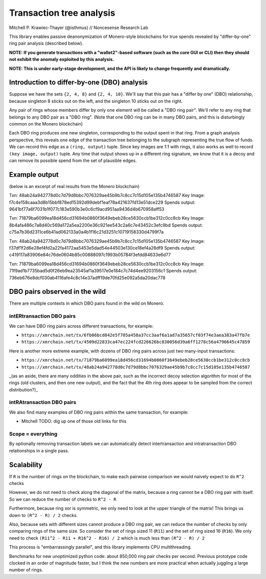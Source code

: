 =========================
Transaction tree analysis
=========================

Mitchell P. Krawiec-Thayer (@isthmus) // Noncesense Research Lab

This library enables passive deanonymization of Monero-style blockchains for true spends revealed by "differ-by-one" ring pair analysis (described below).

**NOTE: If you generate transactions with a "wallet2"-based software (such as the core GUI or CLI) then they should not exhibit the anomaly exploited by this analysis.**

**NOTE: This is under early-stage development, and the API is likely to change frequently and dramatically.**

Introduction to differ-by-one (DBO) analysis
============================================
Suppose we have the sets ``{2, 4, 8}`` and ``{2, 4, 10}``. We'll say that this pair has a "differ by one" (DBO) relationship, because singleton 8 sticks out on the left, and the singleton 10 sticks out on the right.

Any pair of rings whose members differ by only one element will be called a "DBO ring pair". We'll refer to any ring that belongs to any DBO pair as a "DBO ring". (Note that one DBO ring can be in many DBO pairs, and this is disturbingly common on the Monero blockchain)

Each DBO ring produces one new singleton, corresponding to the output spent in that ring. From a graph analysis perspective, this reveals one edge of the transaction tree belonging to the subgraph representing the true flow of funds. We can record this edge as a ``(ring, output)`` tuple. Since key images are 1:1 with rings, it also works as well to record ``(key image, output)`` tuple. Any time that output shows up in a different ring signature, we know that it is a decoy and can remove its possible spend from the set of plausible edges.

Example output
==============

(below is an excerpt of real results from the Monero blockchain)

Txn: 48ab24a942778d0c7d79d8bbc7076329ae45b9b7c8cc7c15d105e135b4746587
Key Image: f7c4e158caaa3d8b15bbf878ed15392d99debf1eaf78a421637fd13e51dce229
Spends output: 9641bf77a6f7031b1f077c183e590b3e0c6cf9acd951aa9436d4b670958aff53

Txn: 71879ba6099ea18d456cd31694b0860f3649ebeb28ce5630ccb1be312c0cc8cb
Key Image: 8b4afa486c7a8d40c569a172a5ea2200e36c921ee543c2a6c7e43452c3efc9bd
Spends output: c75a7b36d2311ce6b41ad062133a0a4b1f16c21d3251c10719158330d4799f7a

Txn: 48ab24a942778d0c7d79d8bbc7076329ae45b9b7c8cc7c15d105e135b4746587
Key Image: f37df1f2d6e28ef4fd2a22fa4172aa5453e5dad54e44503e130ce18ef4a28df9
Spends output: c419117a83906e84c76de0604b85c00888097c1993b05784f3efdd84633e6d77

Txn: 71879ba6099ea18d456cd31694b0860f3649ebeb28ce5630ccb1be312c0cc8cb
Key Image: 71f9ad1b7735bad5d0f26eb9ea23545af1a39517e0e184c7c74d4ee9203156c1
Spends output: 736eb676e8dcf030ab4116afe4c8c14e37adff19de70fd25e092a5da20dac778

DBO pairs observed in the wild
=======================================

There are multiple contexts in which DBO pairs found in the wild on Monero.


intERtransaction DBO pairs
--------------------------
We can have DBO ring pairs across different transactions, for example:

+ ``https://xmrchain.net/tx/6fb06bcd042e5f705a458a37cc3aaf6a1ad7a35657cf03f74e3aea383a47fb7e``
+ ``https://xmrchain.net/tx/4509d22833ca47ec224fcd226626bc830056d39a6ff1278c56a4796645c47859``

Here is another more extreme example, with dozens of DBO ring pairs across just two many-input transactions:

+ ``https://xmrchain.net/tx/71879ba6099ea18d456cd31694b0860f3649ebeb28ce5630ccb1be312c0cc8cb``
+ ``https://xmrchain.net/tx/48ab24a942778d0c7d79d8bbc7076329ae45b9b7c8cc7c15d105e135b4746587``

_(as an aside, there are many oddities in the above pair, such as the incorrect decoy selection algorithm for most of the rings (old clusters, and then one new output), and the fact that the 4th ring does appear to be sampled from the correct distribution?)_

intRAtransaction DBO pairs
--------------------------
We also find many examples of DBO ring pairs within the same transaction, for example:

* Mitchell TODO: dig up one of those old links for this

Scope = everything
------------------
By optionally removing transaction labels we can automatically detect intertransaction and intratransaction DBO relationships in a single pass.

Scalability
===========

If ``R`` is the number of rings on the blockchain, to make each pairwise comparison we would naively expect to do ``R^2`` checks

However, we do not need to check along the diagonal of the matrix, because a ring cannot be a DBO ring pair with itself. So we can reduce the number of checks to ``R^2 - R``

Furthermore, because ring xor is symmetric, we only need to look at the upper triangle of the matrix! This brings us down to ``(R^2 - R) / 2`` checks.

Also, because sets with different sizes cannot produce a DBO ring pair, we can reduce the number of checks by only comparing rings of the same size. So consider the set of rings sized 11 (``R11``) and the set of ring sized 16 (``R16``). We only need to check ``(R11^2 - R11 + R16^2 - R16) / 2`` which is much less than ``(R^2 - R) / 2``

This process is "embarrassingly parallel", and this library implements CPU multithreading.

Benchmarks for new unoptimized python code: about 850,000 ring pair checks per second. Previous prototype code clocked in an order of magnitude faster, but I think the new numbers are more practical when actually juggling a large number of rings.
